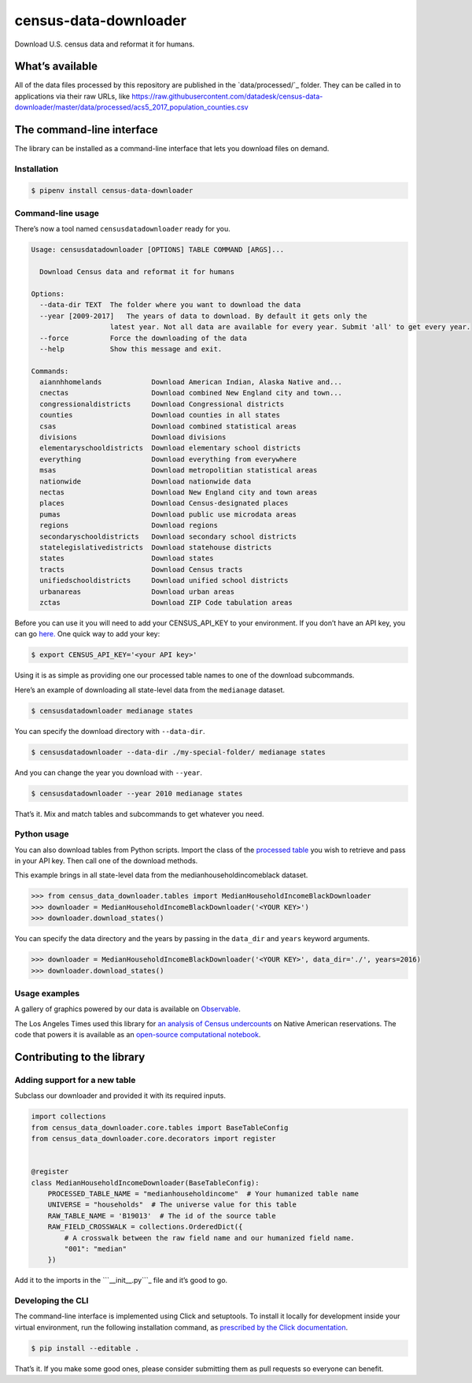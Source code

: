 census-data-downloader
======================

Download U.S. census data and reformat it for humans.

What’s available
----------------

All of the data files processed by this repository are published in the
`data/processed/`_ folder. They can be called in to applications via
their raw URLs, like
https://raw.githubusercontent.com/datadesk/census-data-downloader/master/data/processed/acs5_2017_population_counties.csv

The command-line interface
--------------------------

The library can be installed as a command-line interface that lets you
download files on demand.

Installation
~~~~~~~~~~~~

.. code:: bash

   $ pipenv install census-data-downloader

Command-line usage
~~~~~~~~~~~~~~~~~~

There’s now a tool named ``censusdatadownloader`` ready for you.

.. code:: bash

   Usage: censusdatadownloader [OPTIONS] TABLE COMMAND [ARGS]...

     Download Census data and reformat it for humans

   Options:
     --data-dir TEXT  The folder where you want to download the data
     --year [2009-2017]   The years of data to download. By default it gets only the
                      latest year. Not all data are available for every year. Submit 'all' to get every year.
     --force          Force the downloading of the data
     --help           Show this message and exit.

   Commands:
     aiannhhomelands            Download American Indian, Alaska Native and...
     cnectas                    Download combined New England city and town...
     congressionaldistricts     Download Congressional districts
     counties                   Download counties in all states
     csas                       Download combined statistical areas
     divisions                  Download divisions
     elementaryschooldistricts  Download elementary school districts
     everything                 Download everything from everywhere
     msas                       Download metropolitian statistical areas
     nationwide                 Download nationwide data
     nectas                     Download New England city and town areas
     places                     Download Census-designated places
     pumas                      Download public use microdata areas
     regions                    Download regions
     secondaryschooldistricts   Download secondary school districts
     statelegislativedistricts  Download statehouse districts
     states                     Download states
     tracts                     Download Census tracts
     unifiedschooldistricts     Download unified school districts
     urbanareas                 Download urban areas
     zctas                      Download ZIP Code tabulation areas

Before you can use it you will need to add your CENSUS_API_KEY to your
environment. If you don’t have an API key, you can go `here.`_ One quick
way to add your key:

.. code:: bash

   $ export CENSUS_API_KEY='<your API key>'

Using it is as simple as providing one our processed table names to one
of the download subcommands.

Here’s an example of downloading all state-level data from the
``medianage`` dataset.

.. code:: bash

   $ censusdatadownloader medianage states

You can specify the download directory with ``--data-dir``.

.. code:: bash

   $ censusdatadownloader --data-dir ./my-special-folder/ medianage states

And you can change the year you download with ``--year``.

.. code:: bash

   $ censusdatadownloader --year 2010 medianage states

That’s it. Mix and match tables and subcommands to get whatever you
need.

Python usage
~~~~~~~~~~~~

You can also download tables from Python scripts. Import the class of
the `processed table`_ you wish to retrieve and pass in your API key.
Then call one of the download methods.

This example brings in all state-level data from the
medianhouseholdincomeblack dataset.

.. code:: python

   >>> from census_data_downloader.tables import MedianHouseholdIncomeBlackDownloader
   >>> downloader = MedianHouseholdIncomeBlackDownloader('<YOUR KEY>')
   >>> downloader.download_states()

You can specify the data directory and the years by passing in the
``data_dir`` and ``years`` keyword arguments.

.. code:: python

   >>> downloader = MedianHouseholdIncomeBlackDownloader('<YOUR KEY>', data_dir='./', years=2016)
   >>> downloader.download_states()

.. _here.: https://api.census.gov/data/key_signup.html
.. _processed table: https://github.com/datadesk/census-data-downloader/tree/master/census_data_downloader/tables

Usage examples
~~~~~~~~~~~~~~

A gallery of graphics powered by our data is available on `Observable`_.

|Black and Latino U.S. population shares|

The Los Angeles Times used this library for `an analysis of Census
undercounts`_ on Native American reservations. The code that powers it
is available as an `open-source computational notebook`_.

|The 2020 census is coming. Will Native Americans be counted?|

Contributing to the library
---------------------------

Adding support for a new table
~~~~~~~~~~~~~~~~~~~~~~~~~~~~~~

Subclass our downloader and provided it with its required inputs.

.. code:: python

   import collections
   from census_data_downloader.core.tables import BaseTableConfig
   from census_data_downloader.core.decorators import register


   @register
   class MedianHouseholdIncomeDownloader(BaseTableConfig):
       PROCESSED_TABLE_NAME = "medianhouseholdincome"  # Your humanized table name
       UNIVERSE = "households"  # The universe value for this table
       RAW_TABLE_NAME = 'B19013'  # The id of the source table
       RAW_FIELD_CROSSWALK = collections.OrderedDict({
           # A crosswalk between the raw field name and our humanized field name.
           "001": "median"
       })

Add it to the imports in the ```__init__.py```_ file and it’s good to
go.

Developing the CLI
~~~~~~~~~~~~~~~~~~

The command-line interface is implemented using Click and setuptools. To
install it locally for development inside your virtual environment, run
the following installation command, as `prescribed by the Click
documentation`_.

.. code:: bash

   $ pip install --editable .

That’s it. If you make some good ones, please consider submitting them
as pull requests so everyone can benefit.

.. _Observable: https://observablehq.com/collection/@datadesk/u-s-census-data
.. _an analysis of Census undercounts: https://www.latimes.com/projects/la-na-census-native-americans-navajo-nation/
.. _open-source computational notebook: https://github.com/datadesk/native-american-census-analysis
.. _``__init__.py``: census_data_downloader/tables/__init__.py
.. _prescribed by the Click documentation: https://click.palletsprojects.com/en/7.x/setuptools/#setuptools-integration

.. |Black and Latino U.S. population shares| image:: ./img/race-map.png
   :target: https://observablehq.com/collection/@datadesk/u-s-census-data
.. |The 2020 census is coming. Will Native Americans be counted?| image:: ./img/latimes-native-american-undercount.png
   :target: https://www.latimes.com/projects/la-na-census-native-americans-navajo-nation/